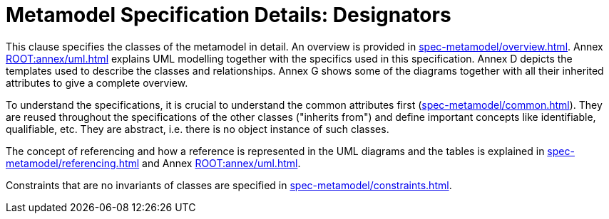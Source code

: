 ////
Copyright (c) 2023 Industrial Digital Twin Association

This work is licensed under a [Creative Commons Attribution 4.0 International License](
https://creativecommons.org/licenses/by/4.0/). 

SPDX-License-Identifier: CC-BY-4.0

////
= Metamodel Specification Details: Designators

This clause specifies the classes of the metamodel in detail.
An overview is provided in  xref:spec-metamodel/overview.adoc[].
Annex xref:ROOT:annex/uml.adoc[] explains UML modelling together with the specifics used in this specification.
Annex D depicts the templates used to describe the classes and relationships.
Annex G shows some of the diagrams together with all their inherited attributes to give a complete overview.

To understand the specifications, it is crucial to understand the common attributes first (xref:spec-metamodel/common.adoc[]).
They are reused throughout the specifications of the other classes ("inherits from") and define important concepts like identifiable, qualifiable, etc.
They are abstract, i.e. there is no object instance of such classes.

The concept of referencing and how a reference is represented in the UML diagrams and the tables is explained in  xref:spec-metamodel/referencing.adoc[] and Annex xref:ROOT:annex/uml.adoc[].

Constraints that are no invariants of classes are specified in  xref:spec-metamodel/constraints.adoc[].
